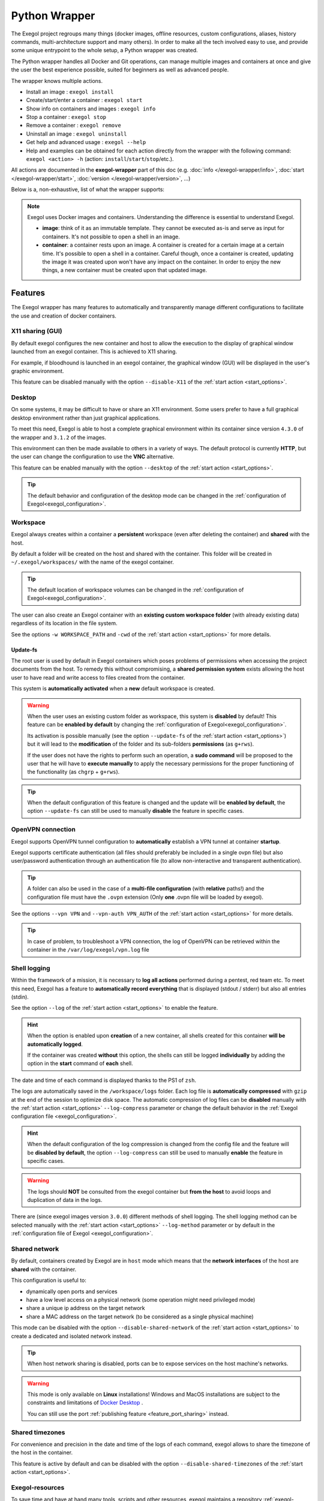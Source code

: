 ==============
Python Wrapper
==============

The Exegol project regroups many things (docker images, offline resources, custom configurations, aliases, history commands, multi-architecture support and many others). In order to make all the tech involved easy to use, and provide some unique entrypoint to the whole setup, a Python wrapper was created.

The Python wrapper handles all Docker and Git operations, can manage multiple images and containers at once and give the user the best experience possible, suited for beginners as well as advanced people.

The wrapper knows multiple actions.

* Install an image : ``exegol install``
* Create/start/enter a container : ``exegol start``
* Show info on containers and images : ``exegol info``
* Stop a container : ``exegol stop``
* Remove a container : ``exegol remove``
* Uninstall an image : ``exegol uninstall``
* Get help and advanced usage : ``exegol --help``
* Help and examples can be obtained for each action directly from the wrapper with the following command: ``exegol <action> -h`` (action: ``install``/``start``/``stop``/etc.).

All actions are documented in the **exegol-wrapper** part of this doc (e.g. :doc:`info </exegol-wrapper/info>`, :doc:`start </exegol-wrapper/start>`, :doc:`version </exegol-wrapper/version>`, ...)

Below is a, non-exhaustive, list of what the wrapper supports:

=================================================== =============
 Feature                                             Description
=================================================== =============
:ref:`Display sharing<feature_x11_sharing>`     Sharing of the graphic environment between the container and the host
:ref:`Desktop<feature_desktop>`                     Hosts a complete graphics environment available via a web page or VNC
:ref:`Workspace<feature_workspace>`                 Persistent and shared workspace with the host
:ref:`Update-fs<feature_update_fs>`                 Permission sharing between the container and the host
:ref:`OpenVPN connection<feature_ovpn>`             Opening an isolated VPN tunnel dedicated to the exegol container
:ref:`Shell logging<feature_shell_logging>`         Recording of sessions (input and output) in log files with date and time
:ref:`Shared network<feature_shared_network>`       Sharing the host's network interfaces
:ref:`Shared timezones<feature_shared_tz>`          Sharing the host's timezone configuration
:ref:`Exegol-resources<feature_exegol_resources>`   Easy access to a collection of resources and tools
:ref:`My-resources<feature_my_resources>`           User space dedicated to customization
:ref:`Volume sharing<feature_volume_sharing>`       Support for specific volume addition
:ref:`Port sharing<feature_port_sharing>`           Support for port publishing
:ref:`Env. variables<feature_env>`                  Support for environment variable configuration
:ref:`Device sharing<feature_device_sharing>`       Support for hardware sharing
:ref:`Custom hostname<feature_hostname>`            Support for customizing a specific container hostname
:ref:`Comments<feature_comment>`                    User can add any text comments to the container
:ref:`Capabilities<feature_capabilities>`           Support for adding specific capabilities
:ref:`Privileged<feature_privileged>`               Support of the privileged mode
:ref:`Multi-architecture<feature_multi_arch>`       Support for AMD64 and ARM64 architectures
:ref:`Local image<feature_image_building>`          Customized local image building
:ref:`Remote image<feature_image_pulling>`          Pre-built image available for download
:ref:`Command execution<feature_exec>`              Execution of specific command
:ref:`Daemon execution<feature_exec_daemon>`        Support of the command execution in the background
:ref:`Temporary containers<feature_exec_tmp>`       Support for command execution in a dedicated and temporary environment
=================================================== =============

.. note::

   Exegol uses Docker images and containers. Understanding the difference is essential to understand Exegol.

   * **image**: think of it as an immutable template. They cannot be executed as-is and serve as input for containers. It's not possible to open a shell in an image.
   * **container**: a container rests upon an image. A container is created for a certain image at a certain time. It's possible to open a shell in a container. Careful though, once a container is created, updating the image it was created upon won't have any impact on the container. In order to enjoy the new things, a new container must be created upon that updated image.

Features
========

The Exegol wrapper has many features to automatically and transparently manage different configurations to facilitate the use and creation of docker containers.

.. _feature_x11_sharing:

X11 sharing (GUI)
-----------------

By default exegol configures the new container and host to allow the execution to the display of graphical window launched from an exegol container. This is achieved to X11 sharing.

For example, if bloodhound is launched in an exegol container, the graphical window (GUI) will be displayed in the user's graphic environment.

This feature can be disabled manually with the option ``--disable-X11`` of the :ref:`start action <start_options>`.

.. _feature_desktop:

Desktop
-------

On some systems, it may be difficult to have or share an X11 environment. Some users prefer to have a full graphical desktop environment rather than just graphical applications.

To meet this need, Exegol is able to host a complete graphical environment within its container since version ``4.3.0`` of the wrapper and ``3.1.2`` of the images.

This environment can then be made available to others in a variety of ways. The default protocol is currently **HTTP**, but the user can change the configuration to use the **VNC** alternative.

This feature can be enabled manually with the option ``--desktop`` of the :ref:`start action <start_options>`.

.. tip::

    The default behavior and configuration of the desktop mode can be changed in the :ref:`configuration of Exegol<exegol_configuration>`.

.. _feature_workspace:

Workspace
---------

Exegol always creates within a container a **persistent** workspace (even after deleting the container) and **shared** with the host.

By default a folder will be created on the host and shared with the container. This folder will be created in ``~/.exegol/workspaces/`` with the name of the exegol container.

.. tip::
    The default location of workspace volumes can be changed in the :ref:`configuration of Exegol<exegol_configuration>`.

The user can also create an Exegol container with an **existing custom workspace folder** (with already existing data) regardless of its location in the file system.

See the options ``-w WORKSPACE_PATH`` and ``-cwd`` of the :ref:`start action <start_options>` for more details.

.. _feature_update_fs:

Update-fs
~~~~~~~~~

The root user is used by default in Exegol containers which poses problems of permissions when accessing the project documents from the host.
To remedy this without compromising, a **shared permission system** exists allowing the host user to have read and write access to files created from the container.

This system is **automatically activated** when a **new** default workspace is created.


.. warning::
    When the user uses an existing custom folder as workspace, this system is **disabled** by default! This feature can be **enabled by default** by changing the :ref:`configuration of Exegol<exegol_configuration>`.

    Its activation is possible manually (see the option ``--update-fs`` of the :ref:`start action <start_options>`) but it will lead to the **modification** of the folder and its sub-folders **permissions** (as ``g+rws``).

    If the user does not have the rights to perform such an operation, a **sudo command** will be proposed to the user that he will have to **execute manually** to apply the necessary permissions for the proper functioning of the functionality (as ``chgrp`` + ``g+rws``).

.. tip::
    When the default configuration of this feature is changed and the update will be **enabled by default**, the option ``--update-fs`` can still be used to manually **disable** the feature in specific cases.

.. _feature_ovpn:

OpenVPN connection
------------------

Exegol supports OpenVPN tunnel configuration to **automatically** establish a VPN tunnel at container **startup**.

Exegol supports certificate authentication (all files should preferably be included in a single ovpn file) but also user/password authentication through an authentication file (to allow non-interactive and transparent authentication).

.. tip::
    A folder can also be used in the case of a **multi-file configuration** (with **relative** paths!) and the configuration file must have the ``.ovpn`` extension (Only **one** .ovpn file will be loaded by exegol).

See the options ``--vpn VPN`` and ``--vpn-auth VPN_AUTH`` of the :ref:`start action <start_options>` for more details.

.. tip::
    In case of problem, to troubleshoot a VPN connection, the log of OpenVPN can be retrieved within the container in the ``/var/log/exegol/vpn.log`` file

.. _feature_shell_logging:

Shell logging
-------------

Within the framework of a mission, it is necessary to **log all actions** performed during a pentest, red team etc.
To meet this need, Exegol has a feature to **automatically record everything** that is displayed (stdout / stderr) but also all entries (stdin).

See the option ``--log`` of the :ref:`start action <start_options>` to enable the feature.

.. hint::
    When the option is enabled upon **creation** of a new container, all shells created for this container **will be automatically logged**.

    If the container was created **without** this option, the shells can still be logged **individually** by adding the option in the **start** command of **each** shell.

The date and time of each command is displayed thanks to the PS1 of ``zsh``.

The logs are automatically saved in the ``/workspace/logs`` folder. Each log file is **automatically compressed** with ``gzip`` at the end of the session to optimize disk space.
The automatic compression of log files can be **disabled** manually with the :ref:`start action <start_options>` ``--log-compress`` parameter or change the default behavior in the :ref:`Exegol configuration file <exegol_configuration>`.

.. hint::
    When the default configuration of the log compression is changed from the config file and the feature will be **disabled by default**, the option ``--log-compress`` can still be used to manually **enable** the feature in specific cases.

.. warning::
    The logs should **NOT** be consulted from the exegol container but **from the host** to avoid loops and duplication of data in the logs.

There are (since exegol images version ``3.0.0``) different methods of shell logging.
The shell logging method can be selected manually with the :ref:`start action <start_options>` ``--log-method`` parameter or by default in the :ref:`configuration file of Exegol <exegol_configuration>`.

.. tabs::

    .. tab:: asciinema (default)

        The shell logging method **asciinema** is available from exegol images version ``3.0.0``.
        This new mode allows to consult sessions in **video** format taking into account the interactive environment.
        It is also possible to **manually upload** and **share** recordings, useful for **demonstrations** for example

        Here is a quick demonstration:

        .. raw:: html

            <div align="center">
                <script id="asciicast-lZfOEQuCKonM2htTJEz9QDWPo" src="https://asciinema.org/a/lZfOEQuCKonM2htTJEz9QDWPo.js" async></script>
            </div>

        .. tip::
            Logs in ``.gz`` format can be replay directly **without unpacking** them with the command: ``gunzip -c <filename_shell.asciinema.gz> | asciinema play -``

        .. hint::
            To display the whole session **without** the "video" mode, it is possible to use the command: ``asciinema cat <filename_shell.asciinema>``

        .. warning::
            Major disadvantage of this method, to view the logs from your host, you must **install** ``asciinema`` on your **host** machine to replay or share your records.

        .. tip::
            When you share or play an ``asciinema`` video, you can **copy** and **paste** any command/text it contains.

    .. tab:: script
        **script** is the "classic" method of session logging, it was also the only option available before version ``3.0.0`` of exegol images.
        This method simply records **all** incoming (stdin) and outgoing (stdout/stderr) shell actions in a file.

        .. tip::
            Logs in ``.gz`` format can be viewed directly **without unpacking** them with the ``zcat``, ``zgrep``, ``zdiff`` or ``zmore`` command!

        .. warning::
            Shell logging saves **EVERYTHING** including keyboard shortcuts, display refreshes, etc.

            Complex graphical environments (such as tmux) can make it difficult to read the logs.


.. _feature_shared_network:

Shared network
--------------

By default, containers created by Exegol are in ``host`` mode which means that the **network interfaces** of the host are **shared** with the container.

This configuration is useful to:

* dynamically open ports and services
* have a low level access on a physical network (some operation might need privileged mode)
* share a unique ip address on the target network
* share a MAC address on the target network (to be considered as a single physical machine)

This mode can be disabled with the option ``--disable-shared-network`` of the :ref:`start action <start_options>` to create a dedicated and isolated network instead.

.. tip::
    When host network sharing is disabled, ports can be  to expose services on the host machine's networks.

.. warning::
    This mode is only available on **Linux** installations!
    Windows and MacOS installations are subject to the constraints and limitations of `Docker Desktop <https://docs.docker.com/network/network-tutorial-host/#prerequisites>`__ .

    You can still use the port :ref:`publishing feature <feature_port_sharing>` instead.

.. _feature_shared_tz:

Shared timezones
----------------

For convenience and precision in the date and time of the logs of each command, exegol allows to share the timezone of the host in the container.

This feature is active by default and can be disabled with the option ``--disable-shared-timezones`` of the :ref:`start action <start_options>`.

.. _feature_exegol_resources:

Exegol-resources
----------------

To save time and have at hand many tools, scripts and other resources, exegol maintains a repository :ref:`exegol-resources <exegol-resources>` contains many updated tools that are available to the host and exegol containers.

This module is not mandatory and can be downloaded later.

.. hint::
    If an antivirus is present on your host, be careful to exclude the destination folder of the ``exegol-resources`` module before downloading it.

This feature is active and shared by default and can be disabled with the option ``--disable-exegol-resources`` of the :ref:`start action <start_options>`.

.. _feature_my_resources:

My-resources
------------

The my-resources feature is a space dedicated to the user and shared with all the containers. This space allows to store configurations and to install personal tools.

More details on the functionality of the wrapper :ref:`here <My-resources-wrapper>` and how to take advantage of the customization system :doc:`here </exegol-image/my-resources>`.

.. _feature_volume_sharing:

Volume sharing
--------------

For specific needs, the exegol wrapper allows to add additional custom volumes (type bind mounts) when creating an exegol container.

See the option ``--volume VOLUMES`` of the :ref:`action start <start_options>` for more details.

.. _feature_port_sharing:

Port sharing
------------

When the host network is not shared, it is still possible to **publish** specific ports to expose **services** or **port** ranges.

.. hint::
    This configuration is **compatible** even with installations based on Docker Desktop.

This feature allows the user to select:

* a specific network interface (for example 127.0.0.1) or by default all interfaces (0.0.0.0).
* the port to open on the host interface.
* the destination port to be linked in the container.
* the protocol to use, docker supports ``TCP``, ``UDP`` and ``SCTP`` protocols (default is TCP).

See the option ``--port PORTS`` of the :ref:`start action <start_options>` for more details.

.. _feature_env:

Env. variables
--------------

Exegol can configure custom environment variables defined by the user.

When the environment variables are defined at the first time of the container creation, these variables will be:

* accessible in the container by all processes
* present during the whole lifetime of the container

The environment variables can be defined when opening a shell in an **existing** container and will be available **only** in the user's shell until it is closed.

See the option ``--env ENVS`` of the :ref:`start action <start_options>` for more details.

.. _feature_device_sharing:

Device sharing
--------------

For the needs of some applications running on physical hardware (such as proxmark3), exegol can supply the container with one or more physical devices.

See the option ``--device DEVICES`` of the :ref:`start action <start_options>` for more details.

.. warning::
    This feature is only available on **Linux** installations!

    Windows and MacOS installations are subject to the constraints and limitations of `Docker Desktop <https://docs.docker.com/desktop/faqs/#can-i-pass-through-a-usb-device-to-a-container>`__.

.. _feature_hostname:

Custom hostname
---------------

In some environments with OPSEC requirements, it may be necessary to change the hostname of your exegol container.

See the option ``--hostname HOSTNAME`` of the :ref:`start action <start_options>` for more details.

.. _feature_comment:

Comments
--------

To add more context information about an exegol container, it is possible to add **comments** to each Exegol container.
The comment of an exegol container can be displayed with the command ``exegol info <container_name>``

See the option ``--comment COMMENT`` of the :ref:`start action <start_options>` for more details.

.. _feature_capabilities:

Capabilities
------------

Exegol supports adding **Linux capabilities** to the Exegol **container** to perform tasks that require **administrative** rights **without** allowing everything.

This feature gives control to the user to configure his container but giving administrator rights remains a dangerous practice and should be used by experienced users only.

For more details on the capabilities supported by docker `check here <https://docs.docker.com/engine/reference/run/#runtime-privilege-and-linux-capabilities>`_.

.. warning::
    Not all Linux capabilities are allowed by the Exegol wrapper, here is the list of available capabilities:

    NET_ADMIN, NET_BROADCAST, SYS_MODULE, SYS_PTRACE, SYS_RAWIO, SYS_ADMIN, LINUX_IMMUTABLE, MAC_ADMIN, SYSLOG

    For all other needs, consider the :ref:`privileged <feature_privileged>` mode.

.. _feature_privileged:

Privileged
----------

For particular needs, it is sometimes necessary to have **privileged rights** to perform certain actions.
If Exegol does **not** allow you to have specifically the rights necessary, you can configure your container in privileged mode to get **full administrator rights**.

.. warning::
    This configuration is particularly **dangerous** because it gives the container **full admin control** over the **kernel** of the **host** machine.

    Use this option **only** if you know **exactly** what you are doing!!

    If the need is specifically identified, consider adding :ref:`capabilities <feature_capabilities>` instead!

See the option ``--privileged`` of the :ref:`start action <start_options>` for more details.

.. _feature_multi_arch:

Multi-architecture
------------------

Exegol supports ``ARM64`` architecture (in addition to the classic ``AMD64``) since version ``4.1.0`` of the wrapper and ``3.0.0`` of the images.

This support allows you to fully use exegol on hardware equipped with an **ARM** processor (such as Mac M1 / M2 but also some Raspberry Pi).

.. warning::
    Exegol only supports **64-bit ARM** architecture! If your ARM processor supports 64-bit, make sure your **OS** is also installed in **64-bit version** to use exegol!

.. tip::
    For experienced users or developers, it is possible to explicitly modify the architecture used by the Exegol wrapper with the :ref:`general option <general_options>` ``--arch ARCH``.

    But be **careful**, the modification of this parameter can lead to **malfunctions**!

.. _feature_image_building:

Local image building
--------------------

The wrapper allows users to locally build their images from the ``exegol-images`` sources.

More information in the :ref:`advanced uses <local_build>` section.

.. _feature_image_pulling:

Remote image pulling
--------------------

To save time, pre-built images are available for download from DockerHub.
These images can be downloaded and installed / updated from the exegol wrapper with the :doc:`install </exegol-wrapper/install>` and :doc:`update </exegol-wrapper/update>` actions.

.. _feature_exec:

Command execution
------------------

The Exegol wrapper does not only allow the opening of interactive shells, it is also possible to execute **single commands** in several ways.

.. tip::
    To see the execution logs of the command, the user must add the parameter ``-v``.

The details of this functionality are detailed in the :doc:`exec </exegol-wrapper/exec>` action.

.. _feature_exec_daemon:

Daemon execution
~~~~~~~~~~~~~~~~

One of the execution modes can be in the **background** like a daemon service.
In this way the wrapper executes the **user's command**, for example an application such as bloodhound.
The wrapper **launches** the task in an exegol container and **finishes immediately** without occupying the user's terminal, leaving the application **open**.

See the option ``--background`` of the :ref:`exec action <exec_options>` for more details.

.. _feature_exec_tmp:

Temporary containers
~~~~~~~~~~~~~~~~~~~~

Another feature of the :doc:`exec </exegol-wrapper/exec>` action is the execution in a **temporary** container.

In this mode, a **temporary** container will be created and **dedicated** to the execution of the command specified by the user.

This mode can be useful to run a given command with the most **up-to-date** image already installed on the host, for any **test** or for special **privacy** needs.

See the option ``--tmp`` of the :ref:`exec action <exec_options>` for more details.
